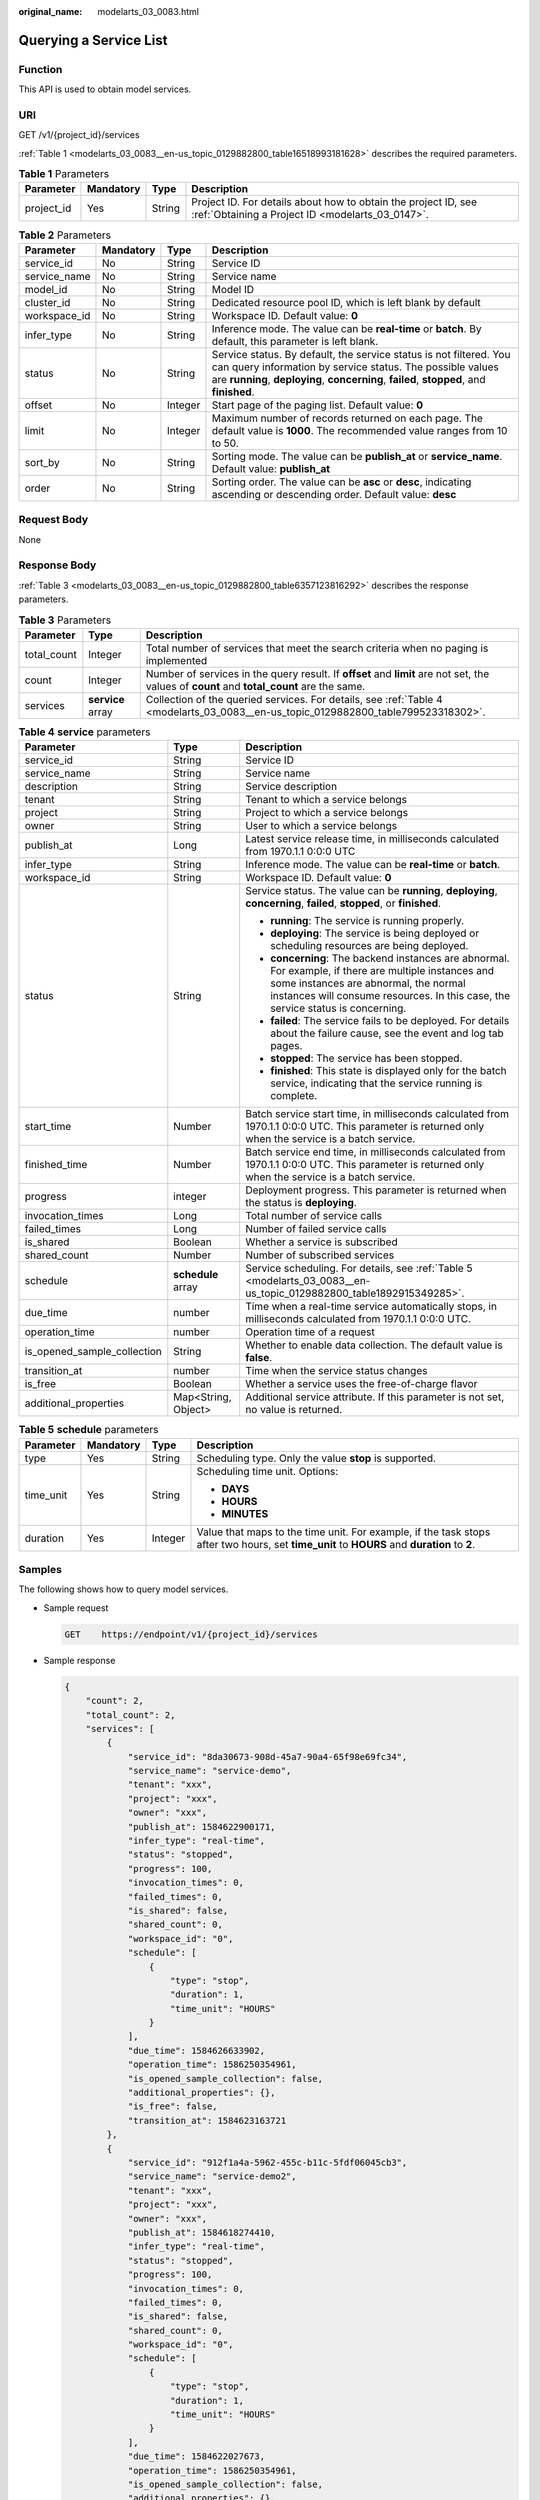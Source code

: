 :original_name: modelarts_03_0083.html

.. _modelarts_03_0083:

Querying a Service List
=======================

Function
--------

This API is used to obtain model services.

URI
---

GET /v1/{project_id}/services

:ref:`Table 1 <modelarts_03_0083__en-us_topic_0129882800_table16518993181628>` describes the required parameters.

.. _modelarts_03_0083__en-us_topic_0129882800_table16518993181628:

.. table:: **Table 1** Parameters

   +------------+-----------+--------+--------------------------------------------------------------------------------------------------------------------+
   | Parameter  | Mandatory | Type   | Description                                                                                                        |
   +============+===========+========+====================================================================================================================+
   | project_id | Yes       | String | Project ID. For details about how to obtain the project ID, see :ref:`Obtaining a Project ID <modelarts_03_0147>`. |
   +------------+-----------+--------+--------------------------------------------------------------------------------------------------------------------+

.. table:: **Table 2** Parameters

   +--------------+-----------+---------+-----------------------------------------------------------------------------------------------------------------------------------------------------------------------------------------------------------------------------+
   | Parameter    | Mandatory | Type    | Description                                                                                                                                                                                                                 |
   +==============+===========+=========+=============================================================================================================================================================================================================================+
   | service_id   | No        | String  | Service ID                                                                                                                                                                                                                  |
   +--------------+-----------+---------+-----------------------------------------------------------------------------------------------------------------------------------------------------------------------------------------------------------------------------+
   | service_name | No        | String  | Service name                                                                                                                                                                                                                |
   +--------------+-----------+---------+-----------------------------------------------------------------------------------------------------------------------------------------------------------------------------------------------------------------------------+
   | model_id     | No        | String  | Model ID                                                                                                                                                                                                                    |
   +--------------+-----------+---------+-----------------------------------------------------------------------------------------------------------------------------------------------------------------------------------------------------------------------------+
   | cluster_id   | No        | String  | Dedicated resource pool ID, which is left blank by default                                                                                                                                                                  |
   +--------------+-----------+---------+-----------------------------------------------------------------------------------------------------------------------------------------------------------------------------------------------------------------------------+
   | workspace_id | No        | String  | Workspace ID. Default value: **0**                                                                                                                                                                                          |
   +--------------+-----------+---------+-----------------------------------------------------------------------------------------------------------------------------------------------------------------------------------------------------------------------------+
   | infer_type   | No        | String  | Inference mode. The value can be **real-time** or **batch**. By default, this parameter is left blank.                                                                                                                      |
   +--------------+-----------+---------+-----------------------------------------------------------------------------------------------------------------------------------------------------------------------------------------------------------------------------+
   | status       | No        | String  | Service status. By default, the service status is not filtered. You can query information by service status. The possible values are **running**, **deploying**, **concerning**, **failed**, **stopped**, and **finished**. |
   +--------------+-----------+---------+-----------------------------------------------------------------------------------------------------------------------------------------------------------------------------------------------------------------------------+
   | offset       | No        | Integer | Start page of the paging list. Default value: **0**                                                                                                                                                                         |
   +--------------+-----------+---------+-----------------------------------------------------------------------------------------------------------------------------------------------------------------------------------------------------------------------------+
   | limit        | No        | Integer | Maximum number of records returned on each page. The default value is **1000**. The recommended value ranges from 10 to 50.                                                                                                 |
   +--------------+-----------+---------+-----------------------------------------------------------------------------------------------------------------------------------------------------------------------------------------------------------------------------+
   | sort_by      | No        | String  | Sorting mode. The value can be **publish_at** or **service_name**. Default value: **publish_at**                                                                                                                            |
   +--------------+-----------+---------+-----------------------------------------------------------------------------------------------------------------------------------------------------------------------------------------------------------------------------+
   | order        | No        | String  | Sorting order. The value can be **asc** or **desc**, indicating ascending or descending order. Default value: **desc**                                                                                                      |
   +--------------+-----------+---------+-----------------------------------------------------------------------------------------------------------------------------------------------------------------------------------------------------------------------------+

Request Body
------------

None

Response Body
-------------

:ref:`Table 3 <modelarts_03_0083__en-us_topic_0129882800_table6357123816292>` describes the response parameters.

.. _modelarts_03_0083__en-us_topic_0129882800_table6357123816292:

.. table:: **Table 3** Parameters

   +-------------+-------------------+--------------------------------------------------------------------------------------------------------------------------------------------+
   | Parameter   | Type              | Description                                                                                                                                |
   +=============+===================+============================================================================================================================================+
   | total_count | Integer           | Total number of services that meet the search criteria when no paging is implemented                                                       |
   +-------------+-------------------+--------------------------------------------------------------------------------------------------------------------------------------------+
   | count       | Integer           | Number of services in the query result. If **offset** and **limit** are not set, the values of **count** and **total_count** are the same. |
   +-------------+-------------------+--------------------------------------------------------------------------------------------------------------------------------------------+
   | services    | **service** array | Collection of the queried services. For details, see :ref:`Table 4 <modelarts_03_0083__en-us_topic_0129882800_table799523318302>`.         |
   +-------------+-------------------+--------------------------------------------------------------------------------------------------------------------------------------------+

.. _modelarts_03_0083__en-us_topic_0129882800_table799523318302:

.. table:: **Table 4** **service** parameters

   +-----------------------------+-----------------------+-----------------------------------------------------------------------------------------------------------------------------------------------------------------------------------------------------------------------------------+
   | Parameter                   | Type                  | Description                                                                                                                                                                                                                       |
   +=============================+=======================+===================================================================================================================================================================================================================================+
   | service_id                  | String                | Service ID                                                                                                                                                                                                                        |
   +-----------------------------+-----------------------+-----------------------------------------------------------------------------------------------------------------------------------------------------------------------------------------------------------------------------------+
   | service_name                | String                | Service name                                                                                                                                                                                                                      |
   +-----------------------------+-----------------------+-----------------------------------------------------------------------------------------------------------------------------------------------------------------------------------------------------------------------------------+
   | description                 | String                | Service description                                                                                                                                                                                                               |
   +-----------------------------+-----------------------+-----------------------------------------------------------------------------------------------------------------------------------------------------------------------------------------------------------------------------------+
   | tenant                      | String                | Tenant to which a service belongs                                                                                                                                                                                                 |
   +-----------------------------+-----------------------+-----------------------------------------------------------------------------------------------------------------------------------------------------------------------------------------------------------------------------------+
   | project                     | String                | Project to which a service belongs                                                                                                                                                                                                |
   +-----------------------------+-----------------------+-----------------------------------------------------------------------------------------------------------------------------------------------------------------------------------------------------------------------------------+
   | owner                       | String                | User to which a service belongs                                                                                                                                                                                                   |
   +-----------------------------+-----------------------+-----------------------------------------------------------------------------------------------------------------------------------------------------------------------------------------------------------------------------------+
   | publish_at                  | Long                  | Latest service release time, in milliseconds calculated from 1970.1.1 0:0:0 UTC                                                                                                                                                   |
   +-----------------------------+-----------------------+-----------------------------------------------------------------------------------------------------------------------------------------------------------------------------------------------------------------------------------+
   | infer_type                  | String                | Inference mode. The value can be **real-time** or **batch**.                                                                                                                                                                      |
   +-----------------------------+-----------------------+-----------------------------------------------------------------------------------------------------------------------------------------------------------------------------------------------------------------------------------+
   | workspace_id                | String                | Workspace ID. Default value: **0**                                                                                                                                                                                                |
   +-----------------------------+-----------------------+-----------------------------------------------------------------------------------------------------------------------------------------------------------------------------------------------------------------------------------+
   | status                      | String                | Service status. The value can be **running**, **deploying**, **concerning**, **failed**, **stopped**, or **finished**.                                                                                                            |
   |                             |                       |                                                                                                                                                                                                                                   |
   |                             |                       | -  **running**: The service is running properly.                                                                                                                                                                                  |
   |                             |                       | -  **deploying**: The service is being deployed or scheduling resources are being deployed.                                                                                                                                       |
   |                             |                       | -  **concerning**: The backend instances are abnormal. For example, if there are multiple instances and some instances are abnormal, the normal instances will consume resources. In this case, the service status is concerning. |
   |                             |                       | -  **failed**: The service fails to be deployed. For details about the failure cause, see the event and log tab pages.                                                                                                            |
   |                             |                       | -  **stopped**: The service has been stopped.                                                                                                                                                                                     |
   |                             |                       | -  **finished**: This state is displayed only for the batch service, indicating that the service running is complete.                                                                                                             |
   +-----------------------------+-----------------------+-----------------------------------------------------------------------------------------------------------------------------------------------------------------------------------------------------------------------------------+
   | start_time                  | Number                | Batch service start time, in milliseconds calculated from 1970.1.1 0:0:0 UTC. This parameter is returned only when the service is a batch service.                                                                                |
   +-----------------------------+-----------------------+-----------------------------------------------------------------------------------------------------------------------------------------------------------------------------------------------------------------------------------+
   | finished_time               | Number                | Batch service end time, in milliseconds calculated from 1970.1.1 0:0:0 UTC. This parameter is returned only when the service is a batch service.                                                                                  |
   +-----------------------------+-----------------------+-----------------------------------------------------------------------------------------------------------------------------------------------------------------------------------------------------------------------------------+
   | progress                    | integer               | Deployment progress. This parameter is returned when the status is **deploying**.                                                                                                                                                 |
   +-----------------------------+-----------------------+-----------------------------------------------------------------------------------------------------------------------------------------------------------------------------------------------------------------------------------+
   | invocation_times            | Long                  | Total number of service calls                                                                                                                                                                                                     |
   +-----------------------------+-----------------------+-----------------------------------------------------------------------------------------------------------------------------------------------------------------------------------------------------------------------------------+
   | failed_times                | Long                  | Number of failed service calls                                                                                                                                                                                                    |
   +-----------------------------+-----------------------+-----------------------------------------------------------------------------------------------------------------------------------------------------------------------------------------------------------------------------------+
   | is_shared                   | Boolean               | Whether a service is subscribed                                                                                                                                                                                                   |
   +-----------------------------+-----------------------+-----------------------------------------------------------------------------------------------------------------------------------------------------------------------------------------------------------------------------------+
   | shared_count                | Number                | Number of subscribed services                                                                                                                                                                                                     |
   +-----------------------------+-----------------------+-----------------------------------------------------------------------------------------------------------------------------------------------------------------------------------------------------------------------------------+
   | schedule                    | **schedule** array    | Service scheduling. For details, see :ref:`Table 5 <modelarts_03_0083__en-us_topic_0129882800_table1892915349285>`.                                                                                                               |
   +-----------------------------+-----------------------+-----------------------------------------------------------------------------------------------------------------------------------------------------------------------------------------------------------------------------------+
   | due_time                    | number                | Time when a real-time service automatically stops, in milliseconds calculated from 1970.1.1 0:0:0 UTC.                                                                                                                            |
   +-----------------------------+-----------------------+-----------------------------------------------------------------------------------------------------------------------------------------------------------------------------------------------------------------------------------+
   | operation_time              | number                | Operation time of a request                                                                                                                                                                                                       |
   +-----------------------------+-----------------------+-----------------------------------------------------------------------------------------------------------------------------------------------------------------------------------------------------------------------------------+
   | is_opened_sample_collection | String                | Whether to enable data collection. The default value is **false**.                                                                                                                                                                |
   +-----------------------------+-----------------------+-----------------------------------------------------------------------------------------------------------------------------------------------------------------------------------------------------------------------------------+
   | transition_at               | number                | Time when the service status changes                                                                                                                                                                                              |
   +-----------------------------+-----------------------+-----------------------------------------------------------------------------------------------------------------------------------------------------------------------------------------------------------------------------------+
   | is_free                     | Boolean               | Whether a service uses the free-of-charge flavor                                                                                                                                                                                  |
   +-----------------------------+-----------------------+-----------------------------------------------------------------------------------------------------------------------------------------------------------------------------------------------------------------------------------+
   | additional_properties       | Map<String, Object>   | Additional service attribute. If this parameter is not set, no value is returned.                                                                                                                                                 |
   +-----------------------------+-----------------------+-----------------------------------------------------------------------------------------------------------------------------------------------------------------------------------------------------------------------------------+

.. _modelarts_03_0083__en-us_topic_0129882800_table1892915349285:

.. table:: **Table 5** **schedule** parameters

   +-----------------+-----------------+-----------------+---------------------------------------------------------------------------------------------------------------------------------------------+
   | Parameter       | Mandatory       | Type            | Description                                                                                                                                 |
   +=================+=================+=================+=============================================================================================================================================+
   | type            | Yes             | String          | Scheduling type. Only the value **stop** is supported.                                                                                      |
   +-----------------+-----------------+-----------------+---------------------------------------------------------------------------------------------------------------------------------------------+
   | time_unit       | Yes             | String          | Scheduling time unit. Options:                                                                                                              |
   |                 |                 |                 |                                                                                                                                             |
   |                 |                 |                 | -  **DAYS**                                                                                                                                 |
   |                 |                 |                 | -  **HOURS**                                                                                                                                |
   |                 |                 |                 | -  **MINUTES**                                                                                                                              |
   +-----------------+-----------------+-----------------+---------------------------------------------------------------------------------------------------------------------------------------------+
   | duration        | Yes             | Integer         | Value that maps to the time unit. For example, if the task stops after two hours, set **time_unit** to **HOURS** and **duration** to **2**. |
   +-----------------+-----------------+-----------------+---------------------------------------------------------------------------------------------------------------------------------------------+

Samples
-------

The following shows how to query model services.

-  Sample request

   .. code-block:: text

      GET    https://endpoint/v1/{project_id}/services

-  Sample response

   .. code-block::

      {
          "count": 2,
          "total_count": 2,
          "services": [
              {
                  "service_id": "8da30673-908d-45a7-90a4-65f98e69fc34",
                  "service_name": "service-demo",
                  "tenant": "xxx",
                  "project": "xxx",
                  "owner": "xxx",
                  "publish_at": 1584622900171,
                  "infer_type": "real-time",
                  "status": "stopped",
                  "progress": 100,
                  "invocation_times": 0,
                  "failed_times": 0,
                  "is_shared": false,
                  "shared_count": 0,
                  "workspace_id": "0",
                  "schedule": [
                      {
                          "type": "stop",
                          "duration": 1,
                          "time_unit": "HOURS"
                      }
                  ],
                  "due_time": 1584626633902,
                  "operation_time": 1586250354961,
                  "is_opened_sample_collection": false,
                  "additional_properties": {},
                  "is_free": false,
                  "transition_at": 1584623163721
              },
              {
                  "service_id": "912f1a4a-5962-455c-b11c-5fdf06045cb3",
                  "service_name": "service-demo2",
                  "tenant": "xxx",
                  "project": "xxx",
                  "owner": "xxx",
                  "publish_at": 1584618274410,
                  "infer_type": "real-time",
                  "status": "stopped",
                  "progress": 100,
                  "invocation_times": 0,
                  "failed_times": 0,
                  "is_shared": false,
                  "shared_count": 0,
                  "workspace_id": "0",
                  "schedule": [
                      {
                          "type": "stop",
                          "duration": 1,
                          "time_unit": "HOURS"
                      }
                  ],
                  "due_time": 1584622027673,
                  "operation_time": 1586250354961,
                  "is_opened_sample_collection": false,
                  "additional_properties": {},
                  "is_free": false,
                  "transition_at": 1584618498528
              }
          ]
      }

Status Code
-----------

For details about the status code, see :ref:`Table 1 <modelarts_03_0094__en-us_topic_0132773864_table1450010510213>`.

Error Codes
-----------

See :ref:`Error Codes <modelarts_03_0095>`.
